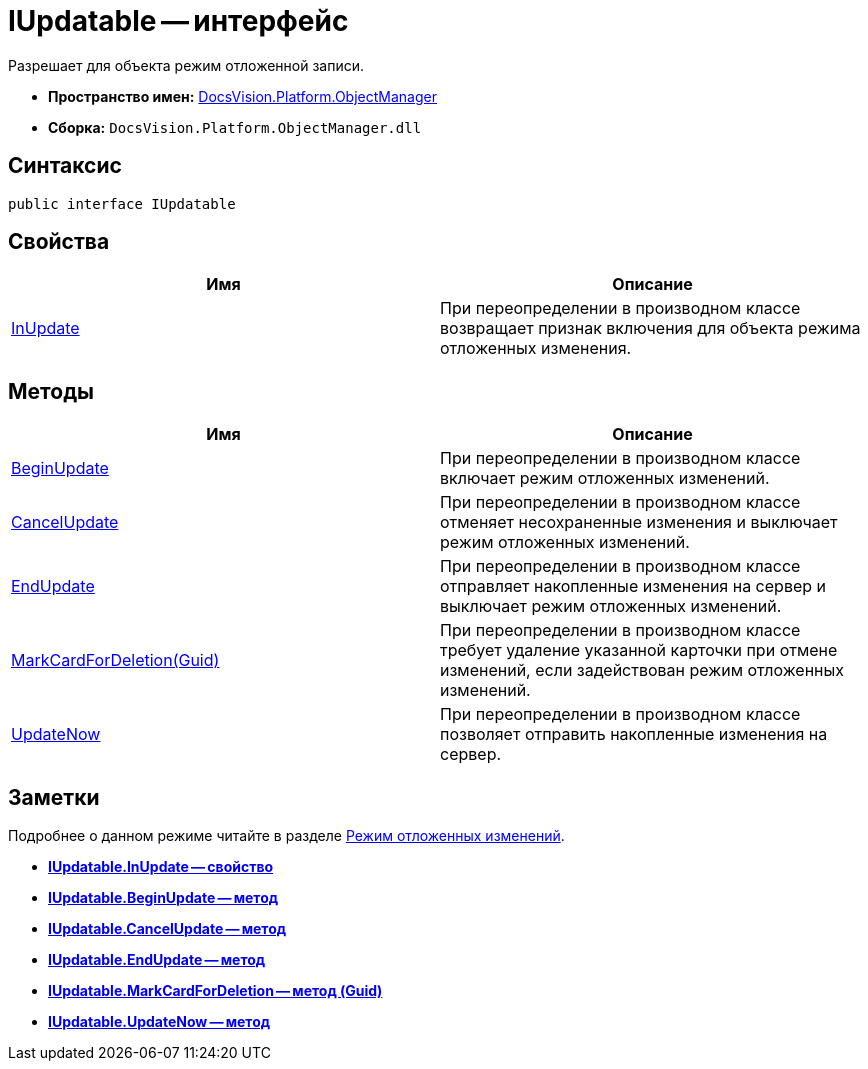 = IUpdatable -- интерфейс

Разрешает для объекта режим отложенной записи.

* *Пространство имен:* xref:api/DocsVision/Platform/ObjectManager/ObjectManager_NS.adoc[DocsVision.Platform.ObjectManager]
* *Сборка:* `DocsVision.Platform.ObjectManager.dll`

== Синтаксис

[source,csharp]
----
public interface IUpdatable
----

== Свойства

[cols=",",options="header"]
|===
|Имя |Описание
|xref:api/DocsVision/Platform/ObjectManager/IUpdatable.InUpdate_PR.adoc[InUpdate] |При переопределении в производном классе возвращает признак включения для объекта режима отложенных изменения.
|===

== Методы

[cols=",",options="header"]
|===
|Имя |Описание
|xref:api/DocsVision/Platform/ObjectManager/IUpdatable.BeginUpdate_MT.adoc[BeginUpdate] |При переопределении в производном классе включает режим отложенных изменений.
|xref:api/DocsVision/Platform/ObjectManager/IUpdatable.CancelUpdate_MT.adoc[CancelUpdate] |При переопределении в производном классе отменяет несохраненные изменения и выключает режим отложенных изменений.
|xref:api/DocsVision/Platform/ObjectManager/IUpdatable.EndUpdate_MT.adoc[EndUpdate] |При переопределении в производном классе отправляет накопленные изменения на сервер и выключает режим отложенных изменений.
|xref:api/DocsVision/Platform/ObjectManager/IUpdatable.MarkCardForDeletion_MT.adoc[MarkCardForDeletion(Guid)] |При переопределении в производном классе требует удаление указанной карточки при отмене изменений, если задействован режим отложенных изменений.
|xref:api/DocsVision/Platform/ObjectManager/IUpdatable.UpdateNow_MT.adoc[UpdateNow] |При переопределении в производном классе позволяет отправить накопленные изменения на сервер.
|===

== Заметки

Подробнее о данном режиме читайте в разделе xref:development-manual/dm_delayedchanges.adoc[Режим отложенных изменений].

* *xref:api/DocsVision/Platform/ObjectManager/IUpdatable.InUpdate_PR.adoc[IUpdatable.InUpdate -- свойство]* +
* *xref:api/DocsVision/Platform/ObjectManager/IUpdatable.BeginUpdate_MT.adoc[IUpdatable.BeginUpdate -- метод]* +
* *xref:api/DocsVision/Platform/ObjectManager/IUpdatable.CancelUpdate_MT.adoc[IUpdatable.CancelUpdate -- метод]* +
* *xref:api/DocsVision/Platform/ObjectManager/IUpdatable.EndUpdate_MT.adoc[IUpdatable.EndUpdate -- метод]* +
* *xref:api/DocsVision/Platform/ObjectManager/IUpdatable.MarkCardForDeletion_MT.adoc[IUpdatable.MarkCardForDeletion -- метод (Guid)]* +
* *xref:api/DocsVision/Platform/ObjectManager/IUpdatable.UpdateNow_MT.adoc[IUpdatable.UpdateNow -- метод]* +
